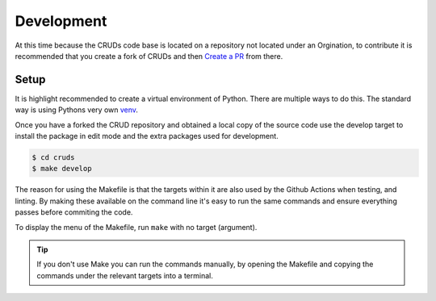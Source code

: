 .. _development:

Development
===========

At this time because the CRUDs code base is located on a repository not located
under an Orgination, to contribute it is recommended that you create a fork of
CRUDs and then `Create a PR <https://docs.github.com/en/pull-requests/collaborating-with-pull-requests/proposing-changes-to-your-work-with-pull-requests/creating-a-pull-request-from-a-fork>`_
from there.

Setup
-----

It is highlight recommended to create a virtual environment of Python.  There are
multiple ways to do this.  The standard way is using Pythons very own
`venv <https://docs.python.org/3/library/venv.html>`_.

Once you have a forked the CRUD repository and obtained a local copy of the
source code use the develop target to install the package in edit mode and the
extra packages used for development.

.. code-block:: console

    $ cd cruds
    $ make develop

The reason for using the Makefile is that the targets within it are also used by
the Github Actions when testing, and linting.  By making these available on the
command line it's easy to run the same commands and ensure everything passes before
commiting the code.

To display the menu of the Makefile, run ``make`` with no target (argument).

.. tip::

    If you don't use Make you can run the commands manually, by opening the Makefile
    and copying the commands under the relevant targets into a terminal.
